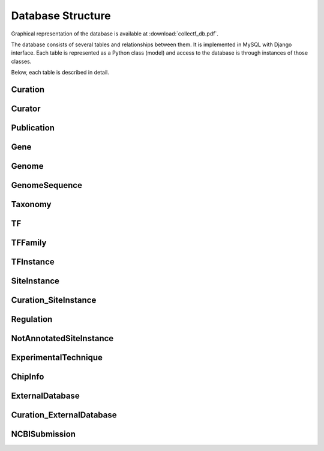 Database Structure
==================

Graphical representation of the database is available at :download:`collectf_db.pdf`.

The database consists of several tables and relationships between them. It is
implemented in MySQL with Django interface. Each table is represented as a Python
class (model) and access to the database is through instances of those classes.

Below, each table is described in detail.

Curation
--------

Curator
-------

Publication
-----------

Gene
----

Genome
------

GenomeSequence
--------------

Taxonomy
--------

TF
--

TFFamily
--------

TFInstance
----------

SiteInstance
------------

Curation_SiteInstance
---------------------

Regulation
----------

NotAnnotatedSiteInstance
------------------------

ExperimentalTechnique
---------------------

ChipInfo
--------

ExternalDatabase
----------------

Curation_ExternalDatabase
-------------------------

NCBISubmission
--------------

